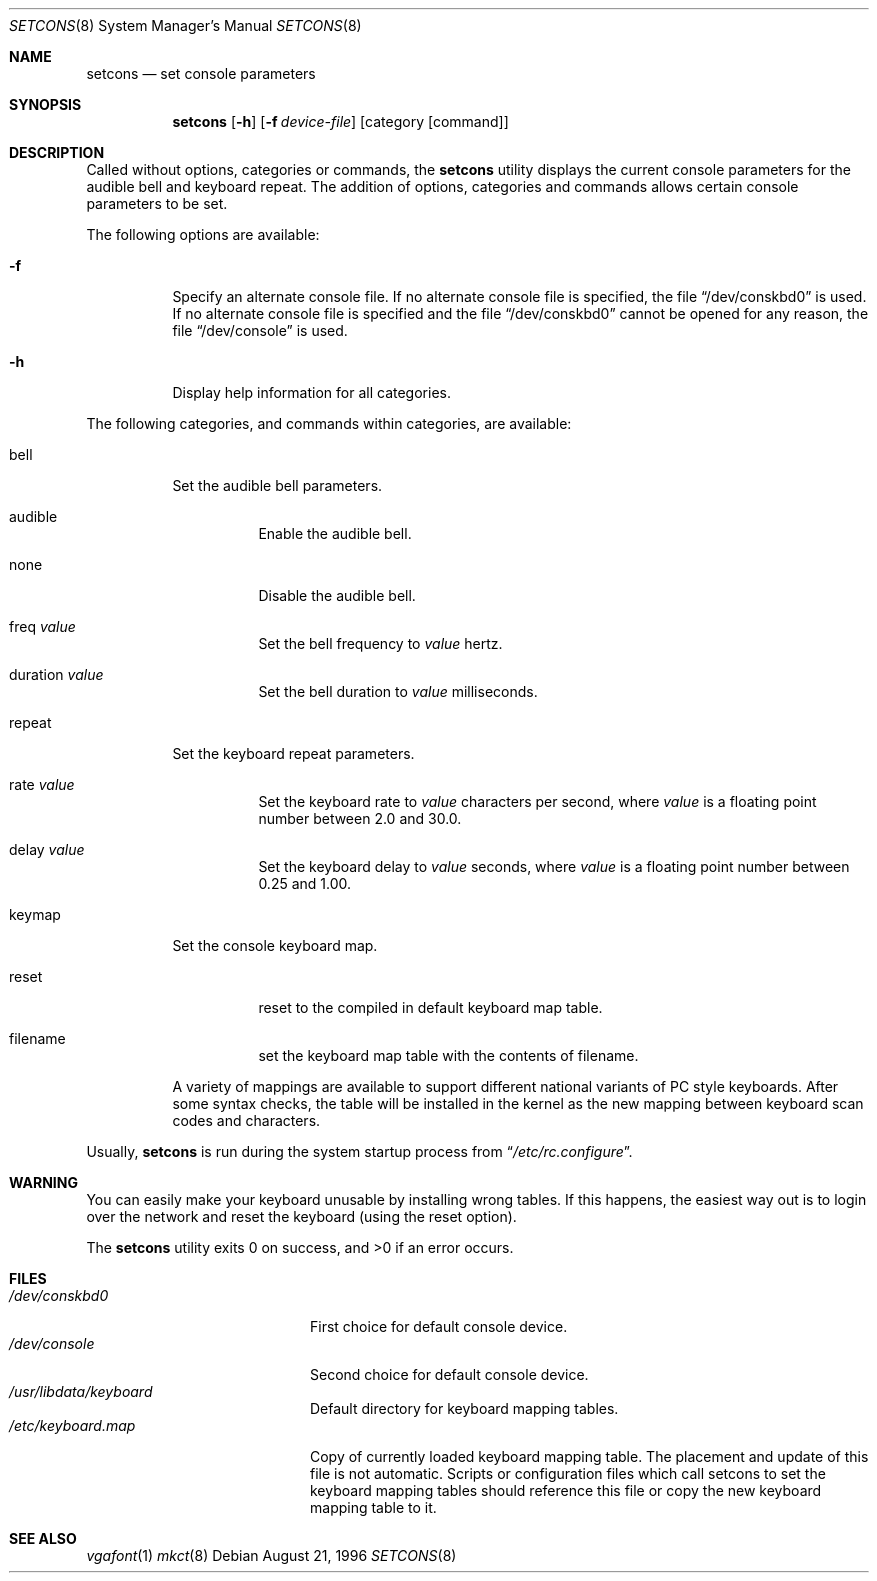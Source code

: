 .\"	BSDI setcons.8,v 1.1 1997/01/02 17:38:38 pjd Exp
.Dd August 21, 1996
.Dt SETCONS 8
.Os
.Sh NAME
.Nm setcons
.Nd set console parameters
.Sh SYNOPSIS
.Nm setcons
.Op Fl h
.Op Fl f Ar device-file
.Op category Op command
.Sh DESCRIPTION
Called without options, categories or commands, the
.Nm setcons
utility displays the current console parameters for the audible bell
and keyboard repeat. The addition of options, categories and commands
allows certain console parameters to be set.
.Pp
The following options are available:
.Bl -tag -width indent
.It Fl f
Specify an alternate console file.
If no alternate console file is specified,
the file
.Dq /dev/conskbd0
is used.
If no alternate console file is specified and the file
.Dq /dev/conskbd0
cannot be opened for any reason,
the file
.Dq /dev/console
is used.
.It Fl h
Display help information for all categories.
.El
.Pp
The following categories,
and commands within categories,
are available:
.Bl -tag -width indent
.It bell
Set the audible bell parameters.
.Bl -tag -width indent
.It audible
Enable the audible bell.
.It none
Disable the audible bell.
.It freq Ar value
Set the bell frequency to
.Ar value
hertz.
.It duration Ar value
Set the bell duration to
.Ar value
milliseconds.
.El
.It repeat
Set the keyboard repeat parameters.
.Bl -tag -width indent
.It rate Ar value
Set the keyboard rate to
.Ar value
characters per second, where
.Ar value
is a floating point number between 2.0 and 30.0.
.It delay Ar value
Set the keyboard delay to
.Ar value
seconds, where
.Ar value
is a floating point number between 0.25 and 1.00.
.El
.It keymap
Set the console keyboard map.
.Bl -tag -width indent
.It reset
reset to the compiled in default keyboard map table.
.It filename
set the keyboard map table with the contents of filename.
.El
.Pp
A variety of mappings are available to
support different national variants of PC style keyboards.
After some syntax checks, the table will be installed in the kernel
as the new mapping between keyboard scan codes and characters.
.El
.Pp
Usually,
.Nm setcons
is run during the system startup process from
.Dq Pa /etc/rc.configure .
.Sh WARNING
You can easily make your keyboard unusable by installing wrong
tables.
If this happens, the easiest way out is to login over the network
and reset the keyboard (using the
reset option).
.Pp
The
.Nm setcons
utility exits 0 on success, and >0 if an error occurs.
.Sh FILES
.Bl -tag -width /usr/share/vgafont -compact
.It Pa /dev/conskbd0
First choice for default console device.
.It Pa /dev/console
Second choice for default console device.
.It Pa /usr/libdata/keyboard
Default directory for keyboard mapping tables.
.It Pa /etc/keyboard.map
Copy of currently loaded keyboard mapping table. The placement and update
of this file is not automatic. Scripts or configuration files which call
setcons to set the keyboard mapping tables should reference this file or
copy the new keyboard mapping table to it.
.El 
.Sh SEE ALSO
.Xr vgafont 1
.Xr mkct 8
